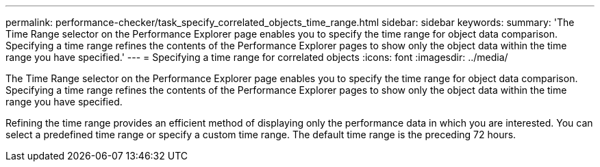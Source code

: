 ---
permalink: performance-checker/task_specify_correlated_objects_time_range.html
sidebar: sidebar
keywords: 
summary: 'The Time Range selector on the Performance Explorer page enables you to specify the time range for object data comparison. Specifying a time range refines the contents of the Performance Explorer pages to show only the object data within the time range you have specified.'
---
= Specifying a time range for correlated objects
:icons: font
:imagesdir: ../media/

[.lead]
The Time Range selector on the Performance Explorer page enables you to specify the time range for object data comparison. Specifying a time range refines the contents of the Performance Explorer pages to show only the object data within the time range you have specified.

Refining the time range provides an efficient method of displaying only the performance data in which you are interested. You can select a predefined time range or specify a custom time range. The default time range is the preceding 72 hours.
